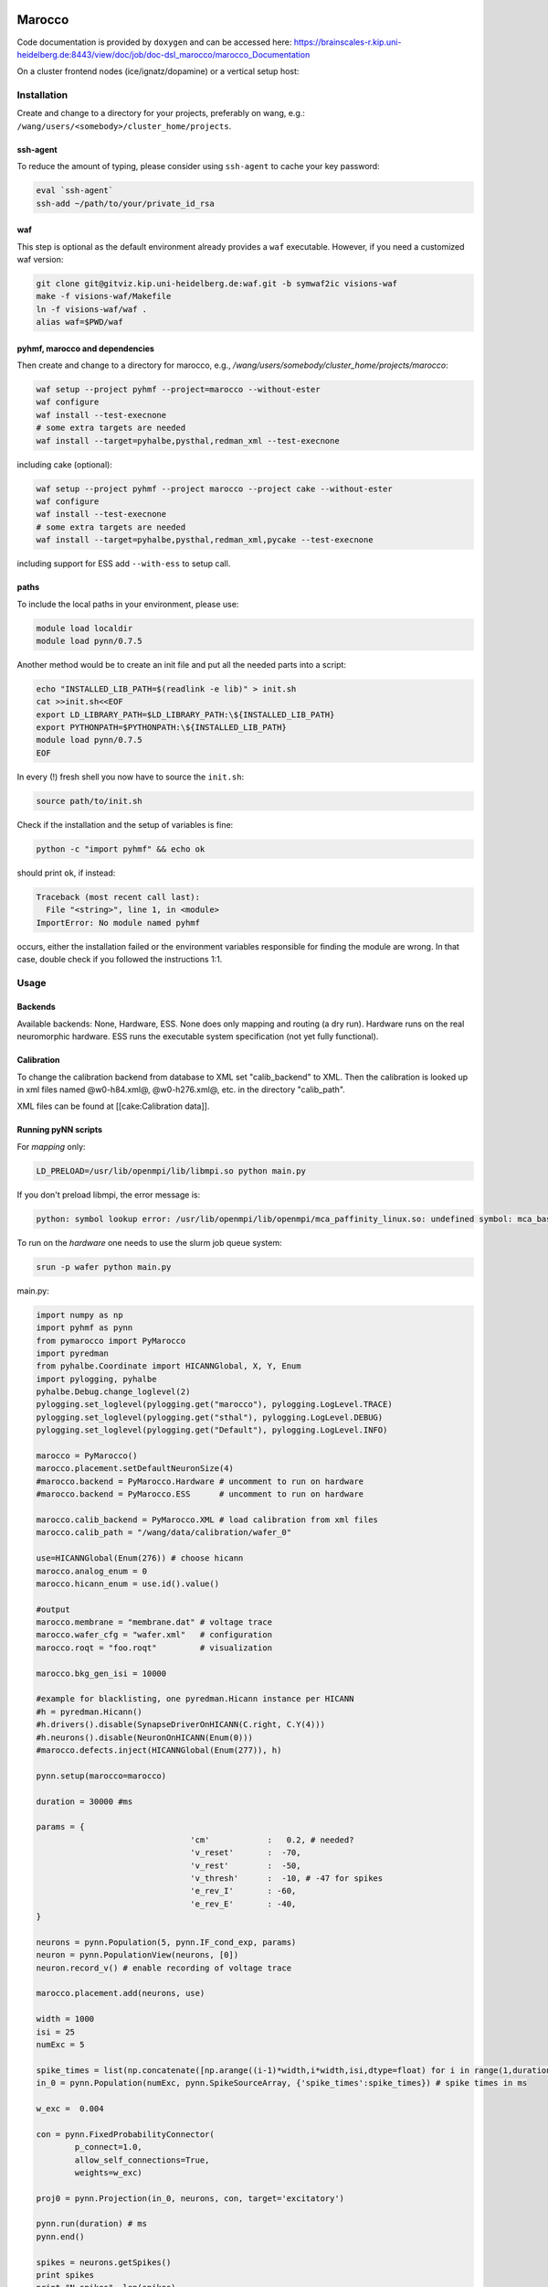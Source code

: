 =======
Marocco
=======

Code documentation is provided by ``doxygen`` and can be accessed here:
https://brainscales-r.kip.uni-heidelberg.de:8443/view/doc/job/doc-dsl_marocco/marocco_Documentation

On a cluster frontend nodes (ice/ignatz/dopamine) or a vertical setup host:

------------
Installation
------------

Create and change to a directory for your projects, preferably on wang, e.g.: ``/wang/users/<somebody>/cluster_home/projects``.


ssh-agent
^^^^^^^^^

To reduce the amount of typing, please consider using ``ssh-agent`` to cache your key password:

.. code-block:: bash

	eval `ssh-agent`
	ssh-add ~/path/to/your/private_id_rsa


waf
^^^

This step is optional as the default environment already provides a ``waf`` executable.
However, if you need a customized waf version:

.. code-block:: bash

	git clone git@gitviz.kip.uni-heidelberg.de:waf.git -b symwaf2ic visions-waf
	make -f visions-waf/Makefile
	ln -f visions-waf/waf .
	alias waf=$PWD/waf



pyhmf, marocco and dependencies
^^^^^^^^^^^^^^^^^^^^^^^^^^^^^^^

Then create and change to a directory for marocco, e.g., `/wang/users/somebody/cluster_home/projects/marocco`:

.. code-block:: bash

    waf setup --project pyhmf --project=marocco --without-ester
    waf configure
    waf install --test-execnone
    # some extra targets are needed
    waf install --target=pyhalbe,pysthal,redman_xml --test-execnone

including cake (optional):

.. code-block:: bash

    waf setup --project pyhmf --project marocco --project cake --without-ester
    waf configure
    waf install --test-execnone
    # some extra targets are needed
    waf install --target=pyhalbe,pysthal,redman_xml,pycake --test-execnone

including support for ESS add ``--with-ess`` to setup call.


paths
^^^^^

To include the local paths in your environment, please use:

.. code-block:: bash

        module load localdir
        module load pynn/0.7.5

Another method would be to create an init file and put all the needed parts into a script:

.. code-block:: bash

	echo "INSTALLED_LIB_PATH=$(readlink -e lib)" > init.sh
	cat >>init.sh<<EOF
	export LD_LIBRARY_PATH=$LD_LIBRARY_PATH:\${INSTALLED_LIB_PATH}
	export PYTHONPATH=$PYTHONPATH:\${INSTALLED_LIB_PATH}
	module load pynn/0.7.5
	EOF

In every (!) fresh shell you now have to source the ``init.sh``:

.. code-block:: bash

	source path/to/init.sh

Check if the installation and the setup of variables is fine:

.. code-block:: bash

	python -c "import pyhmf" && echo ok

should print ``ok``, if instead:

.. code-block:: python

	Traceback (most recent call last):
	  File "<string>", line 1, in <module>
	ImportError: No module named pyhmf

occurs, either the installation failed or the environment variables responsible for finding the module are wrong. In that case, double check if you followed the instructions 1:1.

-----
Usage
-----

Backends
^^^^^^^^

Available backends: None, Hardware, ESS. None does only mapping and routing (a dry run). Hardware runs on the real neuromorphic hardware. ESS runs the executable system specification (not yet fully functional).

Calibration
^^^^^^^^^^^

To change the calibration backend from database to XML set "calib_backend" to XML. Then the calibration is looked up in xml files named @w0-h84.xml@, @w0-h276.xml@, etc. in the directory "calib_path".

XML files can be found at [[cake:Calibration data]].

Running pyNN scripts
^^^^^^^^^^^^^^^^^^^^

For *mapping* only:

.. code-block:: bash

	LD_PRELOAD=/usr/lib/openmpi/lib/libmpi.so python main.py

If you don't preload libmpi, the error message is:

.. code-block:: bash

	python: symbol lookup error: /usr/lib/openmpi/lib/openmpi/mca_paffinity_linux.so: undefined symbol: mca_base_param_reg_int

To run on the *hardware* one needs to use the slurm job queue system:

.. code-block:: bash

	srun -p wafer python main.py

main.py:

.. code-block:: python

	import numpy as np
	import pyhmf as pynn
	from pymarocco import PyMarocco
	import pyredman
	from pyhalbe.Coordinate import HICANNGlobal, X, Y, Enum
	import pylogging, pyhalbe
	pyhalbe.Debug.change_loglevel(2)
	pylogging.set_loglevel(pylogging.get("marocco"), pylogging.LogLevel.TRACE)
	pylogging.set_loglevel(pylogging.get("sthal"), pylogging.LogLevel.DEBUG)
	pylogging.set_loglevel(pylogging.get("Default"), pylogging.LogLevel.INFO)

	marocco = PyMarocco()
	marocco.placement.setDefaultNeuronSize(4)
	#marocco.backend = PyMarocco.Hardware # uncomment to run on hardware
	#marocco.backend = PyMarocco.ESS      # uncomment to run on hardware

	marocco.calib_backend = PyMarocco.XML # load calibration from xml files
	marocco.calib_path = "/wang/data/calibration/wafer_0"

	use=HICANNGlobal(Enum(276)) # choose hicann
	marocco.analog_enum = 0
	marocco.hicann_enum = use.id().value()

	#output
	marocco.membrane = "membrane.dat" # voltage trace
	marocco.wafer_cfg = "wafer.xml"   # configuration
	marocco.roqt = "foo.roqt"         # visualization

	marocco.bkg_gen_isi = 10000

	#example for blacklisting, one pyredman.Hicann instance per HICANN
	#h = pyredman.Hicann()
	#h.drivers().disable(SynapseDriverOnHICANN(C.right, C.Y(4)))
	#h.neurons().disable(NeuronOnHICANN(Enum(0)))
	#marocco.defects.inject(HICANNGlobal(Enum(277)), h)

	pynn.setup(marocco=marocco)

	duration = 30000 #ms

	params = {
					'cm'            :   0.2, # needed?
					'v_reset'       :  -70,
					'v_rest'        :  -50,
					'v_thresh'      :  -10, # -47 for spikes
					'e_rev_I'       : -60,
					'e_rev_E'       : -40,
	}

	neurons = pynn.Population(5, pynn.IF_cond_exp, params)
	neuron = pynn.PopulationView(neurons, [0])
	neuron.record_v() # enable recording of voltage trace

	marocco.placement.add(neurons, use)

	width = 1000
	isi = 25
	numExc = 5

	spike_times = list(np.concatenate([np.arange((i-1)*width,i*width,isi,dtype=float) for i in range(1,duration/width*2+2,2)]))
	in_0 = pynn.Population(numExc, pynn.SpikeSourceArray, {'spike_times':spike_times}) # spike times in ms

	w_exc =  0.004

	con = pynn.FixedProbabilityConnector(
		p_connect=1.0,
		allow_self_connections=True,
		weights=w_exc)

	proj0 = pynn.Projection(in_0, neurons, con, target='excitatory')

	pynn.run(duration) # ms
	pynn.end()

	spikes = neurons.getSpikes()
	print spikes
	print "N spikes", len(spikes)
	np.savetxt("spikes.dat",spikes)

Load redman backend::

	from pymarocco import PyMarocco
	from pycake.helpers.redman import Redman
	import Coordinate as C

	hicann_id = 276
	hicann_coord_global = C.HICANNGlobal(C.Enum(hicann_id))
	redman_backend_path = "/wang/data/calibration/wafer_0" # containing e.g. hicann-Wafer(0)-Enum(276).xml

	marocco = PyMarocco()

	r = Redman(calibration_path, hicann_coord_global)
	marocco.defects.inject(hicann_coord_global, r.hicann_with_backend)

If pyNN.recording.files cannot be imported, pyNN is missing from your paths:

.. code-block:: python

	Traceback (most recent call last):
	  File "main.py", line 5, in <module>
		import pyhmf as pynn
	ImportError: No module named pyNN.recording.files

Inspect the Configuration
^^^^^^^^^^^^^^^^^^^^^^^^^

.. code-block:: bash

    sthal/tools/dump_cfg.py

================================
Job queue Demo - HBP Summit 2014
================================

On dopamine or some other cluster frontend:

.. code-block:: bash

	cd somewhere-on-your-wang:

	socksify git clone https://github.com/electronicvisions/hbp_platform_demo

	cd hbp_platform_demo

	module load pynn
	module load mongo
	module load PlatformDemo/20140924_sschmitt

	srun -p wafer python run.py nmpm1

	*wait*

	display result.png

====================
roqt (Visualization)
====================

You need to be in the roqt directory, because the ui file is loaded by a relative path:

.. code-block:: bash

    cd marocco/tools/roqt
    PYTHONPATH=$PWD/lib:$PYTHONPATH bin/roqt /some/path/to/roqt.bin

.. figure:: marocco/demo_roqt.png
      :alt: roqt screenshot
      
      Routing visualization of the roqt visualization tool.
